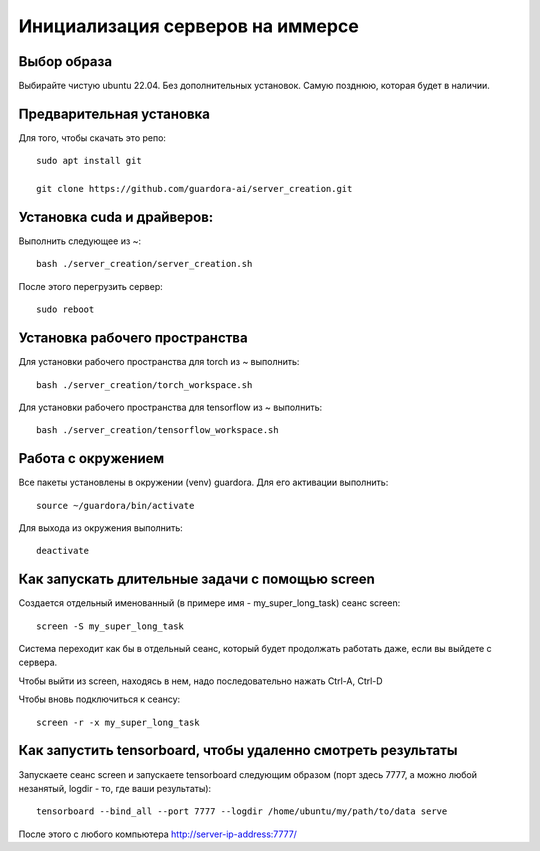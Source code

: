Инициализация серверов на иммерсе
=================================

Выбор образа
------------

Выбирайте чистую ubuntu 22.04. Без дополнительных установок. Самую позднюю, которая будет в наличии.


Предварительная установка
-------------------------

Для того, чтобы скачать это репо::

 sudo apt install git
 
 git clone https://github.com/guardora-ai/server_creation.git


Установка cuda и драйверов:
---------------------------

Выполнить следующее из ~::

 bash ./server_creation/server_creation.sh

После этого перегрузить сервер::

 sudo reboot


Установка рабочего пространства
-------------------------------

Для установки рабочего пространства для torch из ~ выполнить::

 bash ./server_creation/torch_workspace.sh

Для установки рабочего пространства для tensorflow из ~ выполнить::

 bash ./server_creation/tensorflow_workspace.sh


Работа с окружением
-------------------

Все пакеты установлены в окружении (venv) guardora. Для его активации выполнить::

 source ~/guardora/bin/activate

Для выхода из окружения выполнить::

 deactivate


Как запускать длительные задачи с помощью screen
------------------------------------------------

Создается отдельный именованный (в примере имя - my_super_long_task) сеанс screen::

 screen -S my_super_long_task

Система переходит как бы в отдельный сеанс, который будет продолжать работать даже, если вы выйдете с сервера.

Чтобы выйти из screen, находясь в нем, надо последовательно нажать Ctrl-A, Ctrl-D

Чтобы вновь подключиться к сеансу::

 screen -r -x my_super_long_task


Как запустить tensorboard, чтобы удаленно смотреть результаты
-------------------------------------------------------------

Запускаете сеанс screen и запускаете tensorboard следующим образом (порт здесь 7777, а можно любой незанятый, logdir - то, где ваши результаты)::

 tensorboard --bind_all --port 7777 --logdir /home/ubuntu/my/path/to/data serve

После этого с любого компьютера http://server-ip-address:7777/



